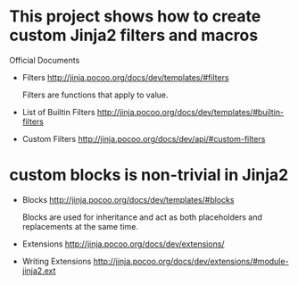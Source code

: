 * COMMENT -*- mode: org -*-
#+Date: 2016-12-30
Time-stamp: <2016-12-30>

* This project shows how to create custom Jinja2 filters and macros

Official Documents

- Filters
  http://jinja.pocoo.org/docs/dev/templates/#filters

  Filters are functions that apply to value.

- List of Builtin Filters
  http://jinja.pocoo.org/docs/dev/templates/#builtin-filters
- Custom Filters
  http://jinja.pocoo.org/docs/dev/api/#custom-filters

* custom blocks is non-trivial in Jinja2

- Blocks
  http://jinja.pocoo.org/docs/dev/templates/#blocks

  Blocks are used for inheritance and act as both placeholders and
  replacements at the same time.

- Extensions
  http://jinja.pocoo.org/docs/dev/extensions/

- Writing Extensions
  http://jinja.pocoo.org/docs/dev/extensions/#module-jinja2.ext
